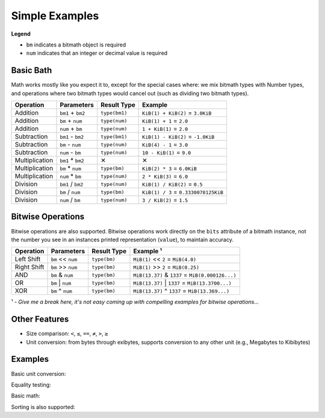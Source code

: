 Simple Examples
###############

**Legend**

* ``bm`` indicates a bitmath object is required
* ``num`` indicates that an integer or decimal value is required

Basic Bath
**********

Math works mostly like you expect it to, except for the special cases
where: we mix bitmath types with Number types, and operations where
two bitmath types would cancel out (such as dividing two bitmath
types).

+----------------+-------------------+---------------------+-------------------------------------------+
| Operation      | Parameters        | Result Type         | Example                                   |
+================+===================+=====================+===========================================+
| Addition       | ``bm1`` + ``bm2`` | ``type(bm1)``       | ``KiB(1) + KiB(2)`` = ``3.0KiB``          |
+----------------+-------------------+---------------------+-------------------------------------------+
| Addition       | ``bm`` + ``num``  | ``type(num)``       | ``KiB(1) + 1`` = ``2.0``                  |
+----------------+-------------------+---------------------+-------------------------------------------+
| Addition       | ``num`` + ``bm``  | ``type(num)``       | ``1 + KiB(1)`` = ``2.0``                  |
+----------------+-------------------+---------------------+-------------------------------------------+
| Subtraction    | ``bm1`` - ``bm2`` | ``type(bm1)``       | ``KiB(1) - KiB(2)`` = ``-1.0KiB``         |
+----------------+-------------------+---------------------+-------------------------------------------+
| Subtraction    | ``bm`` - ``num``  | ``type(num)``       | ``KiB(4) - 1`` = ``3.0``                  |
+----------------+-------------------+---------------------+-------------------------------------------+
| Subtraction    | ``num`` - ``bm``  | ``type(num)``       | ``10 - KiB(1)`` = ``9.0``                 |
+----------------+-------------------+---------------------+-------------------------------------------+
| Multiplication | ``bm1`` * ``bm2`` | ✕                   | ✕                                         |
+----------------+-------------------+---------------------+-------------------------------------------+
| Multiplication | ``bm`` * ``num``  | ``type(bm)``        | ``KiB(2) * 3`` = ``6.0KiB``               |
+----------------+-------------------+---------------------+-------------------------------------------+
| Multiplication | ``num`` * ``bm``  | ``type(num)``       | ``2 * KiB(3)`` = ``6.0``                  |
+----------------+-------------------+---------------------+-------------------------------------------+
| Division       | ``bm1`` / ``bm2`` | ``type(num)``       | ``KiB(1) / KiB(2)`` = ``0.5``             |
+----------------+-------------------+---------------------+-------------------------------------------+
| Division       | ``bm`` / ``num``  | ``type(bm)``        | ``KiB(1) / 3`` = ``0.3330078125KiB``      |
+----------------+-------------------+---------------------+-------------------------------------------+
| Division       | ``num`` / ``bm``  | ``type(num)``       | ``3 / KiB(2)`` = ``1.5``                  |
+----------------+-------------------+---------------------+-------------------------------------------+

Bitwise Operations
******************

Bitwise operations are also supported. Bitwise operations work
directly on the ``bits`` attribute of a bitmath instance, not the
number you see in an instances printed representation (``value``), to
maintain accuracy.

+----------------+-----------------------+--------------+---------------------------------------------------------+
| Operation      | Parameters            | Result Type  | Example ¹                                               |
+================+=======================+==============+=========================================================+
| Left Shift     | ``bm`` << ``num``     | ``type(bm)`` | ``MiB(1)`` << ``2`` = ``MiB(4.0)``                      |
+----------------+-----------------------+--------------+---------------------------------------------------------+
| Right Shift    | ``bm`` >> ``num``     | ``type(bm)`` | ``MiB(1)`` >> ``2`` = ``MiB(0.25)``                     |
+----------------+-----------------------+--------------+---------------------------------------------------------+
| AND            | ``bm`` & ``num``      | ``type(bm)`` | ``MiB(13.37)`` & ``1337`` = ``MiB(0.000126...)``        |
+----------------+-----------------------+--------------+---------------------------------------------------------+
| OR             | ``bm`` \|     ``num`` | ``type(bm)`` | ``MiB(13.37)`` \|     ``1337`` = ``MiB(13.3700...)``    |
+----------------+-----------------------+--------------+---------------------------------------------------------+
| XOR            | ``bm`` ^ ``num``      | ``type(bm)`` | ``MiB(13.37)`` ^ ``1337`` = ``MiB(13.369...)``          |
+----------------+-----------------------+--------------+---------------------------------------------------------+

¹ - *Give me a break here, it's not easy coming up with compelling examples for bitwise operations...*


Other Features
**************

- Size comparison: ``<``, ``≤``, ``==``, ``≠``, ``>``, ``≥``

- Unit conversion: from bytes through exibytes, supports conversion to any other unit (e.g., Megabytes to Kibibytes)


Examples
********

Basic unit conversion:


.. code-block:: python
   :linenos:

   In [1]: from bitmath import *

   In [2]: fourty_two_mib = MiB(42)

   In [3]: fourty_two_mib_in_kib = fourty_two_mib.to_KiB()

   In [4]: fourty_two_mib_in_kib

   Out[4]: KiB(43008.0)

   In [5]: fourty_two_mib

   Out[5]: MiB(42.0)


Equality testing:

.. code-block:: python
   :linenos:

   In [6]: fourty_two_mib == fourty_two_mib_in_kib

   Out[6]: True

Basic math:

.. code-block:: python
   :linenos:

   In [7]: eighty_four_mib = fourty_two_mib + fourty_two_mib_in_kib

   In [8]: eighty_four_mib

   Out[8]: MiB(84.0)

   In [9]: eighty_four_mib == fourty_two_mib * 2

   Out[9]: True


Sorting is also supported:

.. code-block:: python
   :linenos:

   In [1]: from bitmath import *

   In [2]: import os

   In [3]: sizes = []

   In [4]: for f in os.listdir('./tests/'):
               sizes.append(KiB(os.path.getsize('./tests/' + f)))

   In [5]: print sizes
   [KiB(7337.0), KiB(1441.0), KiB(2126.0), KiB(2178.0), KiB(2326.0), KiB(4003.0), KiB(48.0), KiB(1770.0), KiB(7892.0), KiB(4190.0)]

   In [6]: print sorted(sizes)
   [KiB(48.0), KiB(1441.0), KiB(1770.0), KiB(2126.0), KiB(2178.0), KiB(2326.0), KiB(4003.0), KiB(4190.0), KiB(7337.0), KiB(7892.0)]

   In [7]: human_sizes = [s.best_prefix() for s in sizes]

   In [8]: print sorted(human_sizes)
   [KiB(48.0), MiB(1.4072265625), MiB(1.728515625), MiB(2.076171875), MiB(2.126953125), MiB(2.271484375), MiB(3.9091796875), MiB(4.091796875), MiB(7.1650390625), MiB(7.70703125)]
